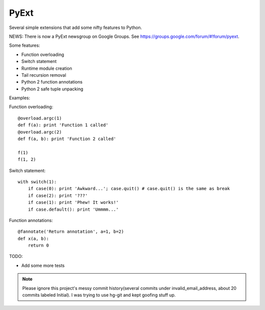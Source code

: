 PyExt
=====

.. image:: https://travis-ci.org/kirbyfan64/PyExt.png
    :target: https://travis-ci.org/kirbyfan64/PyExt

Several simple extensions that add some nifty features to Python.

NEWS: There is now a PyExt newsgroup on Google Groups. See https://groups.google.com/forum/#!forum/pyext.

Some features:

- Function overloading
- Switch statement
- Runtime module creation
- Tail recursion removal
- Python 2 function annotations
- Python 2 safe tuple unpacking

Examples:

Function overloading::
   
   @overload.argc(1)
   def f(a): print 'Function 1 called'
   @overload.argc(2)
   def f(a, b): print 'Function 2 called'
   
   f(1)
   f(1, 2)

Switch statement::
   
   with switch(1):
       if case(0): print 'Awkward...'; case.quit() # case.quit() is the same as break
       if case(2): print '???'
       if case(1): print 'Phew! It works!'
       if case.default(): print 'Ummmm...'

Function annotations::
   
   @fannotate('Return annotation', a=1, b=2)
   def x(a, b):
       return 0

TODO:

- Add some more tests

.. note:: Please ignore this project's messy commit history(several commits under invalid_email_address, about 20 commits labeled Initial). I was trying to use hg-git and kept goofing stuff up.
